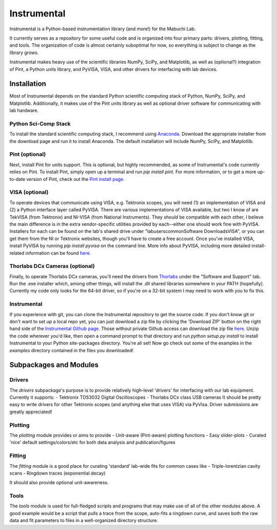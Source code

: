 Instrumental
============

Instrumental is a Python-based instrumentation library (and more!) for the Mabuchi Lab.

It currently serves as a repository for some useful code and is organized into four primary parts: drivers, plotting, fitting, and tools. The organization of code is almost certainly suboptimal for now, so everything is subject to change as the library grows.

Instrumental makes heavy use of the scientific libraries NumPy, SciPy, and Matplotlib, as well as (optional?) integration of Pint, a Python units library, and PyVISA, VISA, and other drivers for interfacing with lab devices.


Installation
------------
Most of Instrumental depends on the standard Python scientific computing stack of Python, NumPy, SciPy, and Matplotlib. Additionally, it makes use of the Pint units library as well as optional driver software for communicating with lab hardware.

Python Sci-Comp Stack
~~~~~~~~~~~~~~~~~~~~~
To install the standard scientific computing stack, I recommend using `Anaconda <http://continuum.io/downloads>`_. Download the appropriate installer from the download page and run it to install Anaconda. The default installation will include NumPy, SciPy, and Matplotlib.

Pint (optional)
~~~~~~~~~~~~~~~
Next, install Pint for units support. This is optional, but highly recommended, as some of Instrumental's code currently relies on Pint. To install Pint, simply open up a terminal and run `pip install pint`. For more information, or to get a more up-to-date version of Pint, check out the `Pint install page <https://pint.readthedocs.org/en/latest/getting.html>`_.

VISA (optional)
~~~~~~~~~~~~~~~
To operate devices that communicate using VISA, e.g. Tektronix scopes, you will need (1) an implementation of VISA and (2) a Python interface layer called PyVISA. There are various implementations of VISA available, but two I know of are TekVISA (from Tektronix) and NI-VISA (from National Instruments). They *should* be compatible with each other, I believe the main difference is in the extra vendor-specific utilities provided by each--either one should work fine with PyVISA. Installers for each can be found on the lab's shared drive under "labusers\common\Software Downloads\VISA", or you can get them from the NI or Tektronix websites, though you'll have to create a free account. Once you've installed VISA, install PyVISA by running `pip install pyvisa` on the command line. More info about PyVISA, including more detailed install-related information can be found `here <http://pyvisa.readthedocs.org/en/latest/>`_.

Thorlabs DCx Cameras (optional)
~~~~~~~~~~~~~~~~~~~~~~~~~~~~~~~
Finally, to operate Thorlabs DCx cameras, you'll need the drivers from `Thorlabs <http://www.thorlabs.us/software_pages/ViewSoftwarePage.cfm?Code=DCx>`_ under the "Software and Support" tab. Run the .exe installer which, among other things, will install the .dll shared libraries somewhere in your PATH (hopefully). Currently my code only looks for the 64-bit driver, so if you're on a 32-bit system I may need to work with you to fix this.

Instrumental
~~~~~~~~~~~~
If you experience with git, you can clone the Instrumental repository to get the source code. If you don't know git or don't want to set up a local repo yet, you can just download a zip file by clicking the 'Download ZIP' button on the right hand side of the `Instrumental Github page <https://github.com/mabuchilab/Instrumental>`_. Those without private Github access can download the zip file `here <http://stanford.edu/group/mabuchilab/files/Instrumental.zip>`_. Unzip the code wherever you'd like, then open a command prompt to that directory and run `python setup.py install` to install Instrumental to your Python site-packages directory. You're all set! Now go check out some of the examples in the `examples` directory contained in the files you downloaded!


Subpackages and Modules
-----------------------

Drivers
~~~~~~~
The `drivers` subpackage's purpose is to provide relatively high-level 'drivers' for interfacing with our lab equipment. Currently it supports:
-   Tektronix TDS3032 Digital Oscilloscopes
-   Thorlabs DCx class USB cameras
It should be pretty easy to write drivers for other Tektronix scopes (and anything else that uses VISA) via PyVisa. Driver submissions are greatly appreciated!


Plotting
~~~~~~~~
The `plotting` module provides or aims to provide
-   Unit-aware (Pint-aware) plotting functions
-   Easy slider-plots
-   Curated 'nice' default settings/colors/etc for both data analysis and publication/figures


Fitting
~~~~~~~
The `fitting` module is a good place for curating 'standard' lab-wide fits for common cases like
-   Triple-lorentzian cavity scans
-   Ringdown traces (exponential decay)

It should also provide optional unit-awareness.


Tools
~~~~~
The `tools` module is used for full-fledged scripts and programs that may make use of all of the other modules above. A good example would be a script that pulls a trace from the scope, auto-fits a ringdown curve, and saves both the raw data and fit parameters to files in a well-organized directory structure.

